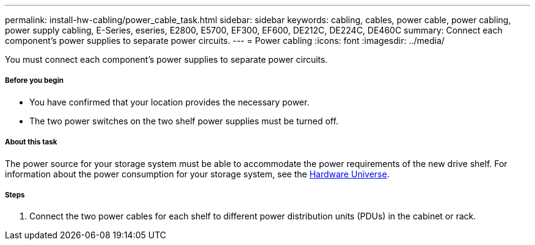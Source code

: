 ---
permalink: install-hw-cabling/power_cable_task.html
sidebar: sidebar
keywords: cabling, cables, power cable, power cabling, power supply cabling, E-Series, eseries, E2800, E5700, EF300, EF600, DE212C, DE224C, DE460C
summary: Connect each component’s power supplies to separate power circuits.
---
= Power cabling
:icons: font
:imagesdir: ../media/

[.lead]
You must connect each component's power supplies to separate power circuits.

===== Before you begin

* You have confirmed that your location provides the necessary power.
* The two power switches on the two shelf power supplies must be turned off.

===== About this task

The power source for your storage system must be able to accommodate the power requirements of the new drive shelf. For information about the power consumption for your storage system, see the https://hwu.netapp.com/Controller/Index?platformTypeId=2357027[Hardware Universe].

===== Steps

. Connect the two power cables for each shelf to different power distribution units (PDUs) in the cabinet or rack.
